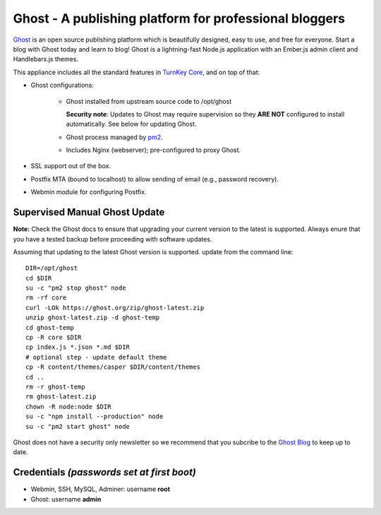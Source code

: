 Ghost - A publishing platform for professional bloggers
=======================================================

`Ghost`_ is an open source publishing platform which is beautifully 
designed, easy to use, and free for everyone. Start a blog with Ghost 
today and learn to blog! Ghost is a lightning-fast Node.js 
application with an Ember.js admin client and Handlebars.js themes.

This appliance includes all the standard features in `TurnKey Core`_,
and on top of that:

- Ghost configurations:

   - Ghost installed from upstream source code to /opt/ghost

     **Security note**: Updates to Ghost may require supervision so
     they **ARE NOT** configured to install automatically. See below for
     updating Ghost.

   
   - Ghost process managed by `pm2`_.
   - Includes Nginx (webserver); pre-configured to proxy Ghost.

- SSL support out of the box.
- Postfix MTA (bound to localhost) to allow sending of email (e.g.,
  password recovery).
- Webmin module for configuring Postfix.

Supervised Manual Ghost Update
------------------------------

**Note:** Check the Ghost docs to ensure that upgrading your 
current version to the latest is supported. Always enure that 
you have a tested backup before proceeding with software updates.

Assuming that updating to the latest Ghost version is supported. 
update from the command line::

    DIR=/opt/ghost
    cd $DIR
    su -c "pm2 stop ghost" node
    rm -rf core
    curl -LOk https://ghost.org/zip/ghost-latest.zip
    unzip ghost-latest.zip -d ghost-temp
    cd ghost-temp
    cp -R core $DIR
    cp index.js *.json *.md $DIR
    # optional step - update default theme
    cp -R content/themes/casper $DIR/content/themes
    cd ..
    rm -r ghost-temp
    rm ghost-latest.zip 
    chown -R node:node $DIR
    su -c "npm install --production" node
    su -c "pm2 start ghost" node

Ghost does not have a security only newsletter so we recommend that 
you subcribe to the `Ghost Blog`_ to keep up to date.

Credentials *(passwords set at first boot)*
-------------------------------------------

-  Webmin, SSH, MySQL, Adminer: username **root**
-  Ghost: username **admin**


.. _Ghost: https://ghost.org/
.. _TurnKey Core: https://www.turnkeylinux.org/core
.. _pm2: http://pm2.keymetrics.io/
.. _Ghost Blog: https://blog.ghost.org/

